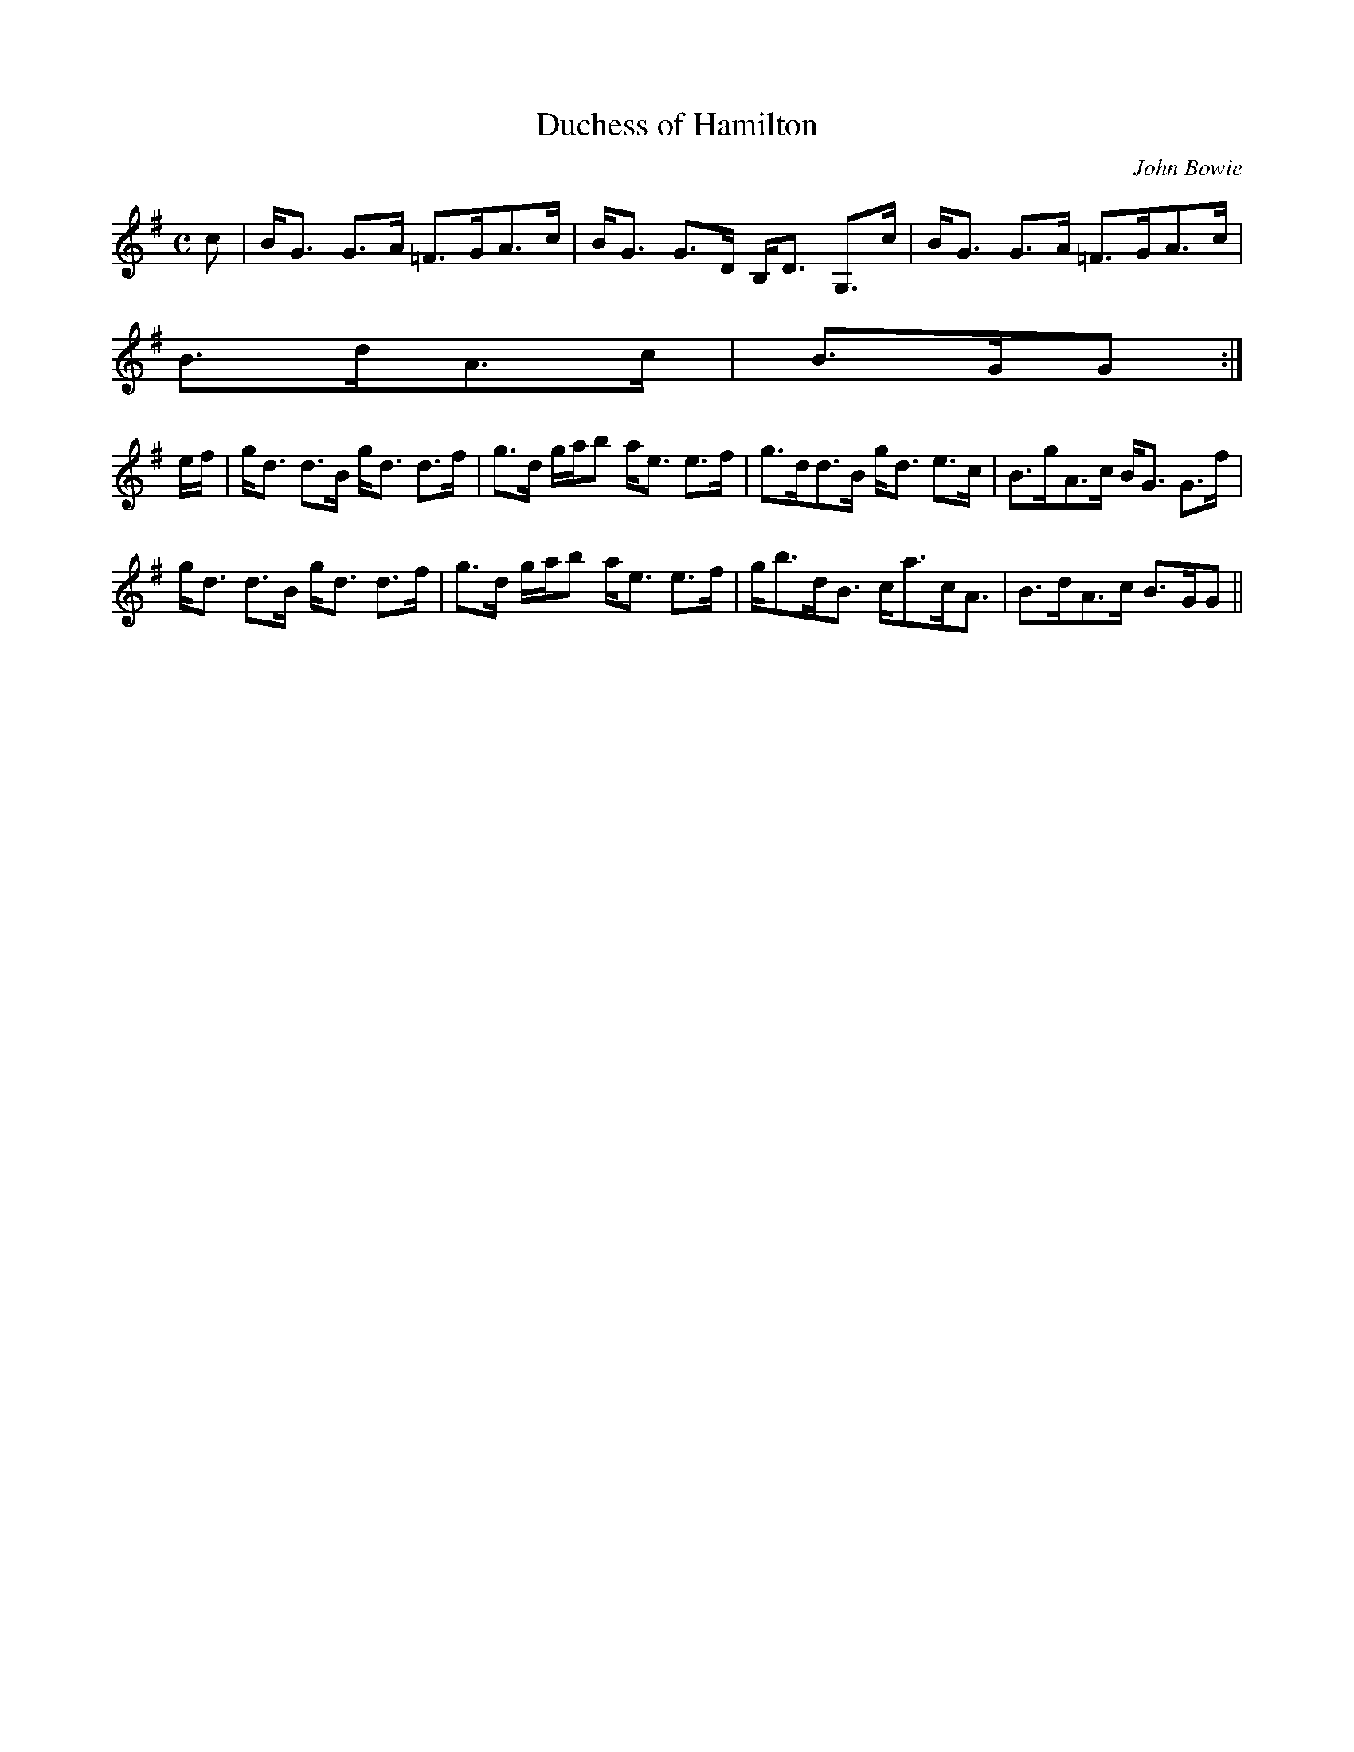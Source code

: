X:204
T:Duchess of Hamilton
R:Strathspey
C:John Bowie
B:The Athole Collection
M:C
L:1/8
K:G
c|B<G G>A =F>GA>c|B<G G>D B,<D G,>c|B<G G>A =F>GA>c|
B>dA>c| B>GG:|
e/f/|g<d d>B g<d d>f|g>d g/a/b a<e e>f|g>dd>B g<d e>c|B>gA>c B<G G>f|
g<d d>B g<d d>f|g>d g/a/b a<e e>f|g<bd<B c<ac<A|B>dA>c B>GG||

